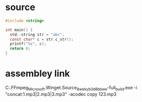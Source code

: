 * source
#+begin_src c
#include <string>

int main() {
  std::string str = "abc";
  const char* c = str.c_str();
  printf("%s", c);
  return 0;
}
#+end_src

* assembley link 

C:\Users\huhua\AppData\Local\Microsoft\WinGet\Packages\Gyan.FFmpeg_Microsoft.Winget.Source_8wekyb3d8bbwe\ffmpeg-6.0-full_build\bin\ffmpeg.exe -i "concat:1.mp3|2.mp3|3.mp3" -acodec copy 123.mp3
